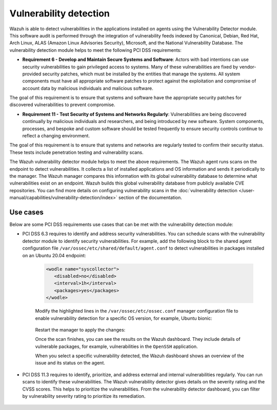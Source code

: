 .. Copyright (C) 2015, Wazuh, Inc.

.. meta::
  :description: Learn more about how to use Wazuh log collection and analysis capabilities to meet the following PCI DSS controls. 
  
Vulnerability detection
=======================

Wazuh is able to detect vulnerabilities in the applications installed on agents using the Vulnerability Detector module. This software audit is performed through the integration of vulnerability feeds indexed by Canonical, Debian, Red Hat, Arch Linux, ALAS (Amazon Linux Advisories Security), Microsoft, and the National Vulnerability Database. 
The vulnerability detection module helps to meet the following PCI DSS requirements:

- **Requirement 6 - Develop and Maintain Secure Systems and Software**: Actors with bad intentions can use security vulnerabilities to gain privileged access to systems. Many of these vulnerabilities are fixed by vendor-provided security patches, which must be installed by the entities that manage the systems. All system components must have all appropriate software patches to protect against the exploitation and compromise of account data by malicious individuals and malicious software. 

The goal of this requirement is to ensure that systems and software have the appropriate security patches for discovered vulnerabilities to prevent compromise.

- **Requirement 11 - Test Security of Systems and Networks Regularly**: Vulnerabilities are being discovered continually by malicious individuals and researchers, and being introduced by new software. System components, processes, and bespoke and custom software should be tested frequently to ensure security controls continue to reflect a changing environment. 

The goal of this requirement is to ensure that systems and networks are regularly tested to confirm their security status. These tests include penetration testing and vulnerability scans.

The Wazuh vulnerability detector module helps to meet the above requirements. The Wazuh agent runs scans on the endpoint to detect vulnerabilities. It collects a list of installed applications and OS information and sends it periodically to the manager. The Wazuh manager compares this information with its global vulnerability database to determine what vulnerabilities exist on an endpoint. Wazuh builds this global vulnerability database from publicly available CVE repositories. You can find more details on configuring vulnerability scans in the :doc:`vulnerability detection </user-manual/capabilities/vulnerability-detection/index>` section of the documentation. 


Use cases
---------

Below are some PCI DSS requirements use cases that can be met with the vulnerability detection module:

- PCI DSS 6.3 requires to identify and address security vulnerabilities. You can schedule scans with the vulnerability detector module to identify security vulnerabilities. For example, add the following block to the shared agent configuration file ``/var/ossec/etc/shared/default/agent.conf`` to detect vulnerabilities in packages installed on an Ubuntu 20.04 endpoint:

   .. code-block:: xml

      <wodle name="syscollector">
         <disabled>no</disabled>
         <interval>1h</interval>
         <packages>yes</packages>
      </wodle>


   Modify the highlighted lines in the ``/var/ossec/etc/ossec.conf`` manager configuration file to enable vulnerability detection for a specific OS version, for example, Ubuntu bionic: 

      .. code-block:: xml
        :emphasize-lines: 2,6,7

         <vulnerability-detector>
            <enabled>yes</enabled>
            <interval>5m</interval>
            <run_on_start>yes</run_on_start>
            <provider name="canonical">
               <enabled>yes</enabled>
               <os>bionic</os>
               <update_interval>1h</update_interval>
            </provider>
         </vulnerability-detector>

   Restart the manager to apply the changes:

   .. include:: /_templates/common/restart_manager.rst

   Once the scan finishes, you can see the results on the Wazuh dashboard. They include details of vulnerable packages, for example, vulnerabilities in the ``OpenSSH`` application. 

   .. thumbnail:: ../images/pci/results-on-the-wazuh-dashboard.png
      :title: Results on the Wazuh dashboard
      :align: center
      :width: 80%

   When you select a specific vulnerability detected, the Wazuh dashboard shows an overview of the issue and its status on the agent.

   .. thumbnail:: ../images/pci/overview-of-the-issue-detected.png
      :title: Overview of the issue detected
      :align: center
      :width: 80%

- PCI DSS 11.3 requires to identify, prioritize, and address external and internal vulnerabilities regularly. You can run scans to identify these vulnerabilities. The Wazuh vulnerability detector  gives details on the severity rating and the CVSS scores. This helps to prioritize the vulnerabilities. From the vulnerability detector dashboard, you can filter by vulnerability severity rating to prioritize its remediation.

   .. thumbnail:: ../images/pci/filter-for-vulnerabilities.png
      :title: Filter for vulnerabilities
      :align: center
      :width: 80%

